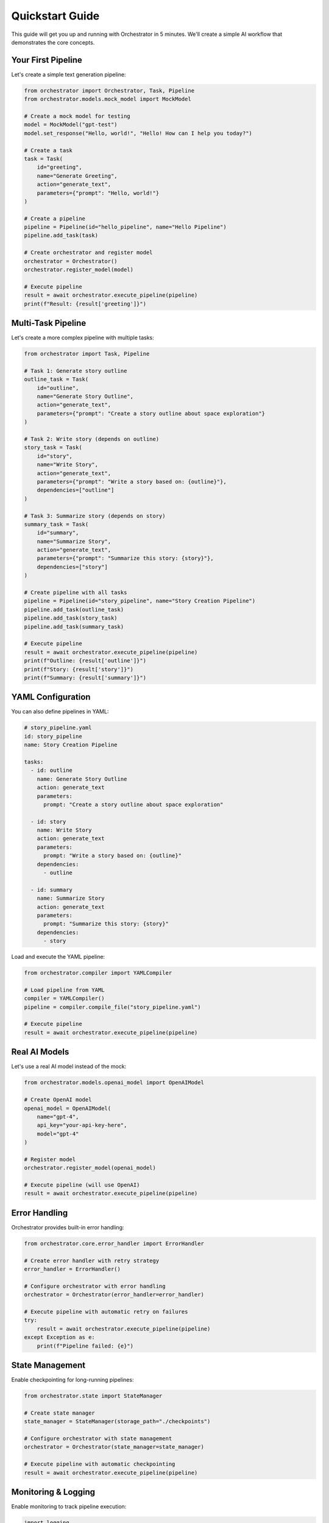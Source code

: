 Quickstart Guide
===============

This guide will get you up and running with Orchestrator in 5 minutes. We'll create a simple AI workflow that demonstrates the core concepts.

Your First Pipeline
-------------------

Let's create a simple text generation pipeline:

.. code-block:: python

   from orchestrator import Orchestrator, Task, Pipeline
   from orchestrator.models.mock_model import MockModel
   
   # Create a mock model for testing
   model = MockModel("gpt-test")
   model.set_response("Hello, world!", "Hello! How can I help you today?")
   
   # Create a task
   task = Task(
       id="greeting",
       name="Generate Greeting",
       action="generate_text",
       parameters={"prompt": "Hello, world!"}
   )
   
   # Create a pipeline
   pipeline = Pipeline(id="hello_pipeline", name="Hello Pipeline")
   pipeline.add_task(task)
   
   # Create orchestrator and register model
   orchestrator = Orchestrator()
   orchestrator.register_model(model)
   
   # Execute pipeline
   result = await orchestrator.execute_pipeline(pipeline)
   print(f"Result: {result['greeting']}")

Multi-Task Pipeline
-------------------

Let's create a more complex pipeline with multiple tasks:

.. code-block:: python

   from orchestrator import Task, Pipeline
   
   # Task 1: Generate story outline
   outline_task = Task(
       id="outline",
       name="Generate Story Outline",
       action="generate_text",
       parameters={"prompt": "Create a story outline about space exploration"}
   )
   
   # Task 2: Write story (depends on outline)
   story_task = Task(
       id="story",
       name="Write Story",
       action="generate_text",
       parameters={"prompt": "Write a story based on: {outline}"},
       dependencies=["outline"]
   )
   
   # Task 3: Summarize story (depends on story)
   summary_task = Task(
       id="summary",
       name="Summarize Story",
       action="generate_text",
       parameters={"prompt": "Summarize this story: {story}"},
       dependencies=["story"]
   )
   
   # Create pipeline with all tasks
   pipeline = Pipeline(id="story_pipeline", name="Story Creation Pipeline")
   pipeline.add_task(outline_task)
   pipeline.add_task(story_task)
   pipeline.add_task(summary_task)
   
   # Execute pipeline
   result = await orchestrator.execute_pipeline(pipeline)
   print(f"Outline: {result['outline']}")
   print(f"Story: {result['story']}")
   print(f"Summary: {result['summary']}")

YAML Configuration
-----------------

You can also define pipelines in YAML:

.. code-block:: yaml

   # story_pipeline.yaml
   id: story_pipeline
   name: Story Creation Pipeline
   
   tasks:
     - id: outline
       name: Generate Story Outline
       action: generate_text
       parameters:
         prompt: "Create a story outline about space exploration"
     
     - id: story
       name: Write Story
       action: generate_text
       parameters:
         prompt: "Write a story based on: {outline}"
       dependencies:
         - outline
     
     - id: summary
       name: Summarize Story
       action: generate_text
       parameters:
         prompt: "Summarize this story: {story}"
       dependencies:
         - story

Load and execute the YAML pipeline:

.. code-block:: python

   from orchestrator.compiler import YAMLCompiler
   
   # Load pipeline from YAML
   compiler = YAMLCompiler()
   pipeline = compiler.compile_file("story_pipeline.yaml")
   
   # Execute pipeline
   result = await orchestrator.execute_pipeline(pipeline)

Real AI Models
--------------

Let's use a real AI model instead of the mock:

.. code-block:: python

   from orchestrator.models.openai_model import OpenAIModel
   
   # Create OpenAI model
   openai_model = OpenAIModel(
       name="gpt-4",
       api_key="your-api-key-here",
       model="gpt-4"
   )
   
   # Register model
   orchestrator.register_model(openai_model)
   
   # Execute pipeline (will use OpenAI)
   result = await orchestrator.execute_pipeline(pipeline)

Error Handling
--------------

Orchestrator provides built-in error handling:

.. code-block:: python

   from orchestrator.core.error_handler import ErrorHandler
   
   # Create error handler with retry strategy
   error_handler = ErrorHandler()
   
   # Configure orchestrator with error handling
   orchestrator = Orchestrator(error_handler=error_handler)
   
   # Execute pipeline with automatic retry on failures
   try:
       result = await orchestrator.execute_pipeline(pipeline)
   except Exception as e:
       print(f"Pipeline failed: {e}")

State Management
---------------

Enable checkpointing for long-running pipelines:

.. code-block:: python

   from orchestrator.state import StateManager
   
   # Create state manager
   state_manager = StateManager(storage_path="./checkpoints")
   
   # Configure orchestrator with state management
   orchestrator = Orchestrator(state_manager=state_manager)
   
   # Execute pipeline with automatic checkpointing
   result = await orchestrator.execute_pipeline(pipeline)

Monitoring & Logging
--------------------

Enable monitoring to track pipeline execution:

.. code-block:: python

   import logging
   
   # Enable debug logging
   logging.basicConfig(level=logging.DEBUG)
   
   # Execute pipeline with logging
   result = await orchestrator.execute_pipeline(pipeline)
   
   # Get execution statistics
   stats = orchestrator.get_execution_stats()
   print(f"Execution time: {stats['total_time']:.2f}s")
   print(f"Tasks completed: {stats['completed_tasks']}")

Next Steps
----------

Now that you've created your first pipeline, explore these topics:

**Core Concepts**
   Learn about :doc:`basic_concepts` like Tasks, Pipelines, and Models

**YAML Configuration**
   Deep dive into :doc:`../user_guide/yaml_configuration`

**Model Integration**
   Connect real AI models in :doc:`../user_guide/models_and_adapters`

**Advanced Features**
   Explore :doc:`../advanced/performance_optimization` and :doc:`../advanced/custom_models`

**Interactive Tutorials**
   Try the :doc:`../tutorials/notebooks` for hands-on learning

Common Patterns
---------------

Here are some common patterns to get you started:

**Sequential Processing**
   Tasks that depend on previous results

**Parallel Processing**
   Independent tasks that can run simultaneously

**Conditional Logic**
   Tasks that execute based on conditions

**Data Transformation**
   Tasks that process and transform data

**Multi-Model Orchestration**
   Using different models for different tasks

.. tip::
   Start with simple pipelines and gradually add complexity as you learn the framework. The mock models are perfect for testing and development before switching to real AI models.

.. note::
   Remember to set up your API keys when using real AI models. See :doc:`installation` for configuration details.